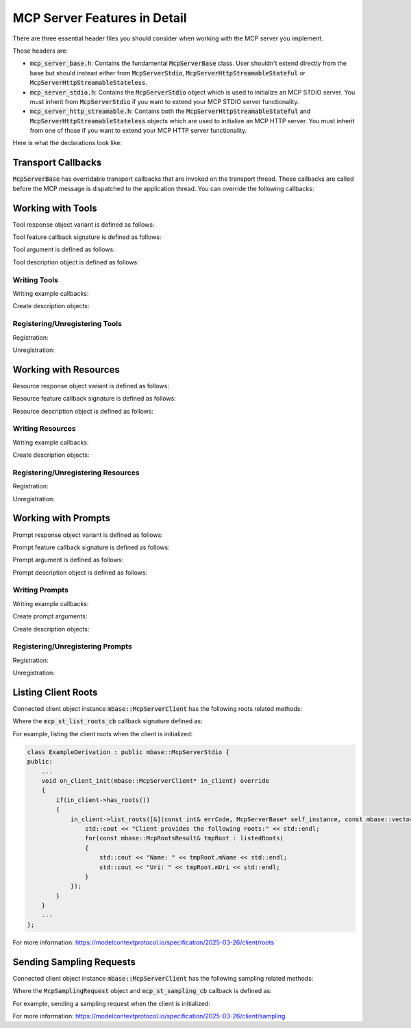 =============================
MCP Server Features in Detail
=============================

There are three essential header files you should consider when working with 
the MCP server you implement.

Those headers are:

* :code:`mcp_server_base.h`: Contains the fundamental :code:`McpServerBase` class. User shouldn't extend directly from the base but should instead either from :code:`McpServerStdio`, :code:`McpServerHttpStreamableStateful` or :code:`McpServerHttpStreamableStateless`.
* :code:`mcp_server_stdio.h`: Contains the :code:`McpServerStdio` object which is used to initialize an MCP STDIO server. You must inherit from :code:`McpServerStdio` if you want to extend your MCP STDIO server functionality.
* :code:`mcp_server_http_streamable.h`: Contains both the :code:`McpServerHttpStreamableStateful` and :code:`McpServerHttpStreamableStateless` objects which are used to initialize an MCP HTTP server. You must inherit from one of those if you want to extend your MCP HTTP server functionality.

Here is what the declarations look like:

.. code-block:: cpp
    :caption: mcp_server_base.h

    #include <mbase/mcp/mcp_common.h>
    #include <mbase/framework/logical_processing.h> // Async IO
    #include <mbase/mcp/mcp_server_features.h> // Feature objects, Feature request object
    #include <mbase/mcp/mcp_server_client_state.h> // McpServerClient

    class MBASE_API McpServerBase : public mbase::logical_processor {
        ...
    };

.. code-block:: cpp
    :caption: mcp_server_stdio.h

    #include <mbase/mcp/mcp_server_base.h> // McpServerBase
    #include <mbase/mcp/mcp_server_client_stdio.h> // McpServerStdioClient

    class MBASE_API McpServerStdio : public mbase::McpServerBase {
        ...
    };

.. code-block:: cpp
    :caption: mcp_server_http_streamable.h

    #include <mbase/mcp/mcp_common.h>
    #include <mbase/mcp/mcp_server_base.h> // McpServerBase
    #include <mbase/mcp/mcp_server_client_http_streamable.h> // McpServerHttpBase
    #include <memory>

    class MBASE_API McpServerHttpBase : public mbase::McpServerBase {
        ...
    };

    class MBASE_API McpServerHttpStreamableStateful : public mbase::McpServerHttpBase {
        ...
    };

    class MBASE_API McpServerHttpStreamableStateless : public mbase::McpServerHttpBase {
        ...
    };

-------------------
Transport Callbacks
-------------------

:code:`McpServerBase` has overridable transport callbacks that are invoked on the transport thread. 
These callbacks are called before the MCP message is dispatched to the application thread. 
You can override the following callbacks:

.. code-block:: cpp
    :caption: mcp_server_base.h

    class MBASE_API McpServerBase : public mbase::logical_processor {
    public:
        ...

    // Fundamental
    virtual bool on_client_request_t(mbase::McpServerClient* in_client, const mbase::Json& in_msgid, const mbase::string& in_method, const mbase::Json& in_params)
    {
        /*
            Invoked when a new request is received.

            Returning false will make the MCP server behave as normal which is
            processing the request and appending it to the MCP message queue waiting for
            application thread to dispatch.

            If you return true from this method, 
            the current request's responsibility is on your own.
            Returning true also indicates that you are writing a custom request handler.

            See: TODO -> Link about custom request handling

            See: https://modelcontextprotocol.io/specification/2024-11-05/basic/messages
        */
    }
    virtual GENERIC on_client_notification_t(mbase::McpServerClient* in_client, const mbase::string& in_method, const mbase::Json& in_params)
    {
        /*
            Invoked when a notification is sent from the client.

            See: https://modelcontextprotocol.io/specification/2024-11-05/basic/messages
        */
    }
    virtual GENERIC on_client_response_t(mbase::McpServerClient* in_client, const mbase::string& in_msgid, const mbase::Json& in_params)
    {
        /*
            Invoked when a response is sent from the client.

            Unless you have implemented a custom request/response handling routine, 
            client will send a response to the following server to client requests:

            "roots/list"
            "sampling/createMessage"

            See: https://modelcontextprotocol.io/specification/2024-11-05/basic/messages
        */
    }

    // Client notifications
    virtual GENERIC on_client_init(mbase::McpServerClient* in_client)
    {
        /*
            Invoked when a "notifications/initialized" notification is sent from the client.

            See: https://modelcontextprotocol.io/specification/2025-03-26/basic/lifecycle
        */
    }
    virtual GENERIC on_roots_list_changed(mbase::McpServerClient* in_client)
    {
        /*
            Invoked when a "notifications/roots/list_changed" is sent from the client.

            See: https://modelcontextprotocol.io/specification/2025-03-26/client/roots
        */
    }

    // Utility callbacks
    virtual GENERIC on_cancellation_t(mbase::McpServerClient* in_client, const mbase::Json& in_msgid, const mbase::string& in_reason = mbase::string())
    {
        /*
            Invoked when a client sends a cancellation request to the server.

            The cancellation only works if the cancel requested operation id
            is not already dispatched to the application thread. Otherwise, 
            the cancellation request is ignored.

            To put it simply, if the MCP message is dispatched to the application thread, the cancellation
            request is ignored.
        */
    }
    virtual GENERIC on_ping_t(mbase::McpServerClient* in_client, const mbase::Json& in_msgid)
    {
        /*
            Invoked when a client sends a ping request.

            See: https://modelcontextprotocol.io/specification/2025-03-26/basic/utilities/ping
        */
    }
    virtual GENERIC on_logging_set_t(mbase::McpServerClient* in_client, const mbase::Json& in_msgid, mcp_log_levels in_log_level)
    {
        /*
            Invoked when a client sends a logging set request.

            See: https://modelcontextprotocol.io/specification/2025-03-26/server/utilities/logging
        */
    }
    virtual GENERIC on_resource_subscribe(mbase::McpServerClient* in_client, const mbase::Json& in_msgid, const mbase::string& in_uri)
    {
        /*
            Invoked when a client sends a resource subscription request.

            See: https://modelcontextprotocol.io/specification/2025-03-26/server/resources#subscriptions
        */
    }
    virtual GENERIC on_resource_unsubscribe(mbase::McpServerClient* in_client, const mbase::Json& in_msgid, const mbase::string& in_uri)
    {
        /*
            Invoked when a client sends a resource unsubscription request.

            See: https://modelcontextprotocol.io/specification/2025-03-26/server/resources#subscriptions
        */
    }
    virtual GENERIC on_prompt_compilation_t(mbase::McpServerClient* in_client, const mbase::Json& in_msgid, const mbase::string& in_prompt, const mbase::string& in_argument_name, const mbase::string& in_argument_value)
    {
        /*
            Invoked when a client sends a prompt compilation request for an argument in a prompt.

            See: https://modelcontextprotocol.io/specification/2025-03-26/server/utilities/completion
        */
    }

    // List callbacks
    virtual GENERIC on_list_tool_t(mbase::McpServerClient* in_client, const mbase::Json& in_msgid, const mbase::string& in_pagination = mbase::string())
    {
        /*
            Invoked when a client sends a list tools request.

            See: https://modelcontextprotocol.io/specification/2025-03-26/server/tools#listing-tools
        */
    }
    virtual GENERIC on_list_prompt_t(mbase::McpServerClient* in_client, const mbase::Json& in_msgid, const mbase::string& in_pagination = mbase::string())
    {
        /*
            Invoked when a client sends a list prompts request.

            See: https://modelcontextprotocol.io/specification/2025-03-26/server/prompts#listing-prompts
        */
    }
    virtual GENERIC on_list_resource_t(mbase::McpServerClient* in_client, const mbase::Json& in_msgid, const mbase::string& in_pagination = mbase::string())
    {
        /*
            Invoked when a client sends a list resources request.

            See: https://modelcontextprotocol.io/specification/2025-03-26/server/resources#listing-resources
        */
    }

    // Invocation callbacks
    virtual GENERIC on_tool_call_t(mbase::McpServerClient* in_client, const mbase::Json& in_msgid, const mbase::Json& in_progress_id, McpToolFeature* in_tool, McpMessageMap& in_arguments)
    {
        /*
            Invoked when a client sends a tool call request.

            User-supplied tool feature callback will not be called on the transport thread.

            See: https://modelcontextprotocol.io/specification/2025-03-26/server/tools
        */
    }
    virtual GENERIC on_prompt_call_t(mbase::McpServerClient* in_client, const mbase::Json& in_msgid, const mbase::Json& in_progress_id, McpPromptFeature* in_prompt, McpMessageMap& in_arguments)
    {
        /*
            Invoked when a client sends a prompt get request.

            User-supplied prompt feature callback will not be called on the transport thread.

            See: https://modelcontextprotocol.io/specification/2025-03-26/server/prompts
        */
    }
    virtual GENERIC on_resource_call_t(mbase::McpServerClient* in_client, const mbase::Json& in_msgid, const mbase::Json& in_progress_id, McpResourceFeature* in_resource)
    {
        /*
            Invoked when a client sends a resource read request.

            User-supplied prompt feature callback will not be called on the transport thread.

            See: https://modelcontextprotocol.io/specification/2025-03-26/server/resources
        */
    }

        ...
    private:
        ...
    };

.. _mcp-server-working-with-tools:

------------------
Working with Tools
------------------

Tool response object variant is defined as follows:

.. code-block:: cpp
    :caption: mcp_server_responses.h

    struct McpResponseTextTool {
        mbase::string mType = "text";
        mbase::string mText;
    };

    struct McpResponseImageTool {
        mbase::string mType = "image";
        mbase::string mMimeType; // "image/png" ...
        mbase::string mData; // base64-encoded-image-data
    };

    struct McpResponseAudioTool {
        mbase::string mType = "audio";
        mbase::string mMimeType; // "audio/wav" ...
        mbase::string mData; // base64-encoded-audio-data
    };

    using McpResponseTool = std::variant<McpResponseTextTool, McpResponseImageTool, McpResponseAudioTool>;

Tool feature callback signature is defined as follows:

.. code-block:: cpp
    :caption: mcp_server_features.h

    // Client instance, Message map, progress token
    typedef McpResponseTool(*mcp_server_tool_cb)(McpServerClient*, const McpMessageMap&, const mbase::Json&);

Tool argument is defined as follows:

.. code-block:: cpp
    :caption: mcp_server_arguments.h

    enum class McpValueType {
        NUMBER,
        BOOL,
        STRING,
        ARRAY,
        JSON
    };

    struct McpToolArgument {
        mbase::string mArgumentName;
        mbase::string mDescription;
        McpValueType mArgType;
        bool mIsRequired = false;
    };

Tool description object is defined as follows:

.. code-block:: cpp
    :caption: mcp_server_descriptions.h

    struct McpToolDescription {
        mbase::string mName;
        mbase::string mDescription; // Optional
        mbase::vector<mbase::McpToolArgument> mArguments; // Optional
    };


^^^^^^^^^^^^^
Writing Tools
^^^^^^^^^^^^^

Writing example callbacks:

.. code-block:: cpp
    :caption: server.cpp

    mbase::McpResponseTool example_text_res(mbase::McpServerClient* in_client_instance, const mbase::McpMessageMap& in_msg_map, const mbase::Json& in_progress_token)
    {
        // Responding with text

        mbase::McpResponseTextTool textResp;
        textResp.mText = "...";

        return textResp;
    }

    mbase::McpResponseTool example_image_res(mbase::McpServerClient* in_client_instance, const mbase::McpMessageMap& in_msg_map, const mbase::Json& in_progress_token)
    {
        // Responding with image

        mbase::McpResponseImageTool imageResp;
        imageResp.mData = "base64 encoded data";
        imageResp.mMimeType = "...";

        return imageResp;
    }

    mbase::McpResponseTool example_audio_res(mbase::McpServerClient* in_client_instance, const mbase::McpMessageMap& in_msg_map, const mbase::Json& in_progress_token)
    {
        // Responding with audio

        mbase::McpResponseAudioTool audioResp;
        audioResp.mData = "base64 encoded data";
        audioResp.mMimeType = "...";

        return audioResp;
    }

Create description objects:

.. code-block:: cpp
    :caption: server.cpp

    mbase::McpToolDescription toolDesc1;
    toolDesc1.mName = "example_text_res";
    toolDesc1.mDescription = "An example text response tool";

    mbase::McpToolDescription toolDesc2;
    toolDesc2.mName = "example_image_res";
    toolDesc2.mDescription = "An example image response tool";

    mbase::McpToolDescription toolDesc3;
    toolDesc3.mName = "example_audio_res";
    toolDesc3.mDescription = "An example audio response tool";

^^^^^^^^^^^^^^^^^^^^^^^^^^^^^^^
Registering/Unregistering Tools
^^^^^^^^^^^^^^^^^^^^^^^^^^^^^^^

Registration:

.. code-block:: cpp
    :caption: server.cpp

    mcpServer.register_tool(toolDesc1, example_text_res);
    mcpServer.register_tool(toolDesc2, example_image_res);
    mcpServer.register_tool(toolDesc3, example_audio_res);

Unregistration:

.. code-block:: cpp
    :caption: server.cpp

    mcpServer.unregister_tool("example_text_res");
    mcpServer.unregister_tool("example_image_res");
    mcpServer.unregister_tool("example_audio_res");

.. _mcp-server-working-with-resources:

----------------------
Working with Resources
----------------------

Resource response object variant is defined as follows:

.. code-block:: cpp
    :caption: mcp_server_responses.h

    struct McpResponseTextResource {
        mbase::string mUri;
        mbase::string mMimeType;
        mbase::string mText;
    };

    struct McpResponseBinaryResource {
        mbase::string mUri;
        mbase::string mMimeType;
        mbase::string mBlob;
    };

    using McpResponseResource = std::variant<McpResponseTextResource, McpResponseBinaryResource>;

Resource feature callback signature is defined as follows:

.. code-block:: cpp
    :caption: mcp_server_features.h

    // Client instance, progress token
    typedef McpResponseResource(*mcp_server_resource_cb)(McpServerClient*, const mbase::Json&);

Resource description object is defined as follows:

.. code-block:: cpp
    :caption: mcp_server_descriptions.h

    struct McpResourceDescription {
        mbase::string mUri;
        mbase::string mName;
        mbase::string mDescription; // Optional
        mbase::string mMimeType; // Optional
        mbase::SIZE_T mSize = 0; // Optional
    };

^^^^^^^^^^^^^^^^^
Writing Resources
^^^^^^^^^^^^^^^^^

Writing example callbacks:

.. code-block:: cpp
    :caption: server.cpp

    mbase::McpResponseResource example_text_resource(mbase::McpServerClient* in_client_instance, const mbase::Json& in_progress_token)
    {
        // Responding with text

        mbase::McpResponseTextResource textResp;
        textResp.mMimeType = "text/...";
        textResp.mText = "...";
        textResp.mUri = "...";

        return textResp;
    }

    mbase::McpResponseResource example_binary_resource(mbase::McpServerClient* in_client_instance, const mbase::Json& in_progress_token)
    {
        // Responding with binary

        mbase::McpResponseBinaryResource binaryResp;
        binaryResp.mMimeType = ".../...";
        binaryResp.mBlob = "base64 encoded data";
        binaryResp.mUri = "...";

        return binaryResp;
    }

Create description objects:

.. code-block:: cpp
    :caption: server.cpp

    mbase::McpResourceDescription resourceDesc1;
    resourceDesc1.mName = "example_text_resource";
    resourceDesc1.mDescription = "Example text resource";
    resourceDesc1.mUri = "...";

    mbase::McpResourceDescription resourceDesc2;
    resourceDesc2.mName = "example_binary_resource";
    resourceDesc2.mDescription = "Example binary resource";
    resourceDesc2.mUri = "...";

^^^^^^^^^^^^^^^^^^^^^^^^^^^^^^^^^^^
Registering/Unregistering Resources
^^^^^^^^^^^^^^^^^^^^^^^^^^^^^^^^^^^

Registration:

.. code-block:: cpp
    :caption: server.cpp

    mcpServer.register_resource(resourceDesc1, example_text_resource);
    mcpServer.register_resource(resourceDesc2, example_binary_resource);

Unregistration:

.. code-block:: cpp
    :caption: server.cpp

    mcpServer.unregister_resource("file://...");
    mcpServer.unregister_resource("http://...");

.. _mcp-server-working-with-prompts:

--------------------
Working with Prompts
--------------------

Prompt response object variant is defined as follows:

.. code-block:: cpp
    :caption: mcp_server_responses.h

    struct McpResponseTextPrompt {
        mbase::string mRole = "user";
        mbase::string mType = "text";
        mbase::string mText;
    };

    struct McpResponseImagePrompt {
        mbase::string mRole = "user";
        mbase::string mType = "image";
        mbase::string mMimeType; // "image/png" ...
        mbase::string mData; // base64-encoded-image-data
    };

    struct McpResponseAudioPrompt {
        mbase::string mRole = "user";
        mbase::string mType = "audio";
        mbase::string mMimeType; // audio/wav etc.
        mbase::string mData; // base-64-encoded-audio-data
    };

    using McpResponsePrompt = std::variant<McpResponseTextPrompt, McpResponseImagePrompt, McpResponseAudioPrompt>;

Prompt feature callback signature is defined as follows:

.. code-block:: cpp
    :caption: mcp_server_features.h

    // Client instance, Message map, progress token
    typedef mbase::vector<McpResponsePrompt>(*mcp_server_prompt_cb)(McpServerClient*, const McpMessageMap&, const mbase::Json&);

Prompt argument is defined as follows:

.. code-block:: cpp
    :caption: mcp_server_arguments.h

    struct McpPromptArgument {
        mbase::string mArgumentName;
        mbase::string mDescription;
        mbase::vector<mbase::string> mCompletionStrings;
        bool mIsRequired = false;
    };


Prompt description object is defined as follows:

.. code-block:: cpp
    :caption: mcp_server_descriptions.h

    struct McpPromptDescription {
        mbase::string mName;
        mbase::string mDescription; // Optional
        mbase::vector<mbase::McpPromptArgument> mArguments; // Optional
    };

^^^^^^^^^^^^^^^
Writing Prompts
^^^^^^^^^^^^^^^

Writing example callbacks:

.. code-block:: cpp
    :caption: server.cpp

    mbase::vector<mbase::McpResponsePrompt> example_text_prompt(mbase::McpServerClient* in_client_instance, const mbase::McpMessageMap& in_msg_map, const mbase::Json& in_progress_token)
    {
        // Responding with text

        mbase::McpResponseTextPrompt textRespSystem;
        textRespSystem.mRole = "system";
        textRespSystem.mText = "Your name is " + std::get<mbase::string>(in_msg_map.at("name_arg"));

        mbase::McpResponseTextPrompt textRespUser;
        textRespUser.mRole = "user";
        textRespUser.mText = "How are you?";

        return {textRespSystem, textRespUser};
    }

    mbase::vector<mbase::McpResponsePrompt> example_image_prompt(mbase::McpServerClient* in_client_instance, const mbase::McpMessageMap& in_msg_map, const mbase::Json& in_progress_token)
    {
        // Responding with image

        mbase::McpResponseImagePrompt imageResp;
        imageResp.mRole = "user";
        imageResp.mMimeType = "image/...";
        imageResp.mData = "base64 encoded data";

        return {imageResp};
    }

    mbase::vector<mbase::McpResponsePrompt> example_audio_prompt(mbase::McpServerClient* in_client_instance, const mbase::McpMessageMap& in_msg_map, const mbase::Json& in_progress_token)
    {
        // Responding with audio

        mbase::McpResponseImagePrompt audioResp;
        audioResp.mRole = "user";
        audioResp.mMimeType = "audio/...";
        audioResp.mData = "base64 encoded data";

        return {audioResp};
    }

Create prompt arguments:

.. code-block:: cpp
    :caption: server.cpp

    // What is a completion string? See: https://modelcontextprotocol.io/specification/2025-03-26/server/utilities/completion
    mbase::McpPromptArgument promptArg;
    promptArg.mArgumentName = "name_arg";
    promptArg.mDescription = "A Name argument";
    promptArg.mCompletionStrings = {"comp1", "comp2", "compN"}; // Argument completion strings
    promptArg.mIsRequired = true;

Create description objects:

.. code-block:: cpp
    :caption: server.cpp

    mbase::McpPromptDescription promptDesc1;
    promptDesc1.mName = "example_text_prompt";
    promptDesc1.mArguments = {promptArg};
    promptDesc1.mDescription = "Example text prompt";

    mbase::McpPromptDescription promptDesc2;
    promptDesc2.mName = "example_image_prompt";
    promptDesc2.mDescription = "Example image prompt";

    mbase::McpPromptDescription promptDesc3;
    promptDesc3.mName = "example_audio_prompt";
    promptDesc3.mDescription = "Example audio prompt";

^^^^^^^^^^^^^^^^^^^^^^^^^^^^^^^^^
Registering/Unregistering Prompts
^^^^^^^^^^^^^^^^^^^^^^^^^^^^^^^^^

Registration:

.. code-block:: cpp
    :caption: server.cpp

    mcpServer.register_prompt(promptDesc1, example_text_prompt);
    mcpServer.register_prompt(promptDesc2, example_image_prompt);
    mcpServer.register_prompt(promptDesc3, example_audio_prompt);

Unregistration:

.. code-block:: cpp
    :caption: server.cpp

    mcpServer.unregister_prompt("example_text_prompt");
    mcpServer.unregister_prompt("example_image_prompt");
    mcpServer.unregister_prompt("example_audio_prompt");

.. _mcp-server-listing-roots:

--------------------
Listing Client Roots
--------------------

Connected client object instance :code:`mbase::McpServerClient` has the following roots related methods:

.. code-block:: cpp
    :caption: mcp_server_client_state.h

    class MBASE_API McpServerClient : public mbase::logical_processor {
    public:
        ...
        // Returns true if the client supports roots
        bool has_roots() const noexcept; 
        ...
        GENERIC list_roots(mcp_st_list_roots_cb in_cb);
        ...

    protected:
        ...
    };

Where the :code:`mcp_st_list_roots_cb` callback signature defined as:

.. code-block:: cpp
    :caption: mcp_server_to_client_requests.h

    struct McpRootsResult {
        mbase::string mUri;
        mbase::string mName;
    };

    // error code, server instance, result object
    using mcp_st_list_roots_cb = std::function<GENERIC(const I32&, McpServerBase*, const mbase::vector<McpRootsResult>&)>;

For example, listing the client roots when the client is initialized:

.. code-block:: cpp

    class ExampleDerivation : public mbase::McpServerStdio {
    public:
        ...
        void on_client_init(mbase::McpServerClient* in_client) override
        {
            if(in_client->has_roots())
            {
                in_client->list_roots([&](const int& errCode, McpServerBase* self_instance, const mbase::vector<mbase::McpRootsResult>& listedRoots){
                    std::cout << "Client provides the following roots:" << std::endl;
                    for(const mbase::McpRootsResult& tmpRoot : listedRoots)
                    {
                        std::cout << "Name: " << tmpRoot.mName << std::endl;
                        std::cout << "Uri: " << tmpRoot.mUri << std::endl;
                    }
                });
            }
        }
        ...
    };

For more information: https://modelcontextprotocol.io/specification/2025-03-26/client/roots

.. _mcp-server-sending-sampling-requests:

-------------------------
Sending Sampling Requests
-------------------------

Connected client object instance :code:`mbase::McpServerClient` has the following sampling related methods:

.. code-block:: cpp
    :caption: mcp_server_client_state.h

    class MBASE_API McpServerClient : public mbase::logical_processor {
    public:
        ...
        // Returns true if the client supports sampling
        bool has_sampling() const noexcept;
        ...
        GENERIC request_sampling(const McpSamplingRequest& in_params, mcp_st_sampling_cb in_cb);
        ...

    protected:
        ...
    };

Where the :code:`McpSamplingRequest` object and :code:`mcp_st_sampling_cb` callback is defined as:

.. code-block:: cpp
    :caption: mcp_server_to_client_requests.h

    struct McpSamplingModelPreferences {
        mbase::vector<mbase::string> mModelHintsList;
        F64 mIntelligencePriority = 0.8;
        F64 mSpeedPriority = 0.5;
    };

    struct McpSamplingRequest {
        mbase::vector<mbase::McpSamplingMessage> mMessages;
        McpSamplingModelPreferences mModelPreferences;
        mbase::string mSystemPrompt;
        I32 mMaxTokens = 0;
    };

    struct McpSamplingResult {
        mbase::string mRole;
        mbase::string mModel;
        mbase::string mStopReason;
        mcp_sampling_content_type mContentType = mcp_sampling_content_type::TEXT;
        mbase::string mTextContent;
        mbase::string mBase64Content;
        mbase::string mMimeType;
    };

    // error code, server instance, result object
    using mcp_st_sampling_cb = std::function<GENERIC(const I32&, McpServerBase*, const McpSamplingResult&)>;

For example, sending a sampling request when the client is initialized:

.. code-block:: cpp
    :caption: server.cpp

    class ExampleDerivation : public mbase::McpServerStdio {
    public:
        ...
        void on_client_init(mbase::McpServerClient* in_client) override
        {
            if(in_client->has_sampling())
            {
                mbase::McpSamplingMessage assistantMessage;
                assistantMessage.mRole = "assistant";
                assistantMessage.mContentType = mbase::mcp_sampling_content_type::TEXT;
                assistantMessage.mTextContent = "How can I help you?";

                mbase::McpSamplingMessage userMessage;
                userMessage.mRole = "user";
                userMessage.mContentType = mbase::mcp_sampling_content_type::TEXT;
                userMessage.mTextContent = "Is Gaben a wonderful person?";

                mbase::McpSamplingModelPreferences modelPreference;
                modelPreference.mIntelligencePriority = 1.0;
                modelPreference.mModelHintsList = {"model1", "model2", "modelN"};
                modelPreference.mSpeedPriority = 1.0;

                mbase::McpSamplingRequest samplingRequestDesc;
                samplingRequestDesc.mMaxTokens = 100;
                samplingRequestDesc.mMessages = {assistantMessage, userMessage};
                samplingRequestDesc.mModelPreferences = modelPreference;
                samplingRequestDesc.mSystemPrompt = "You are a helpful assistant with charming personality.";
                
                in_client->request_sampling(samplingRequestDesc, [&](const int& errCode, mbase::McpServerBase* self_instance, const mbase::McpSamplingResult& samplingResult) {
                    std::cout << "Model: " << samplingResult.mModel << " responded with a message: " << std::endl;
                    std::cout << "Role: " << samplingResult.mRole << std::endl;
                    std::cout << "- " << samplingResult.mTextContent;
                    std::cout << std::endl;
                    std::cout << "Stop reason: " << samplingResult.mStopReason << std::endl;
                });
            }
        }
        ...
    };

For more information: https://modelcontextprotocol.io/specification/2025-03-26/client/sampling